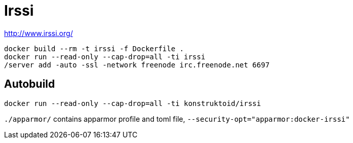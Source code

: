 = Irssi

http://www.irssi.org/

[source]
----
docker build --rm -t irssi -f Dockerfile .
docker run --read-only --cap-drop=all -ti irssi
/server add -auto -ssl -network freenode irc.freenode.net 6697
----

== Autobuild
[source]
----
docker run --read-only --cap-drop=all -ti konstruktoid/irssi
----

`./apparmor/` contains apparmor profile and toml file, `--security-opt="apparmor:docker-irssi"`
